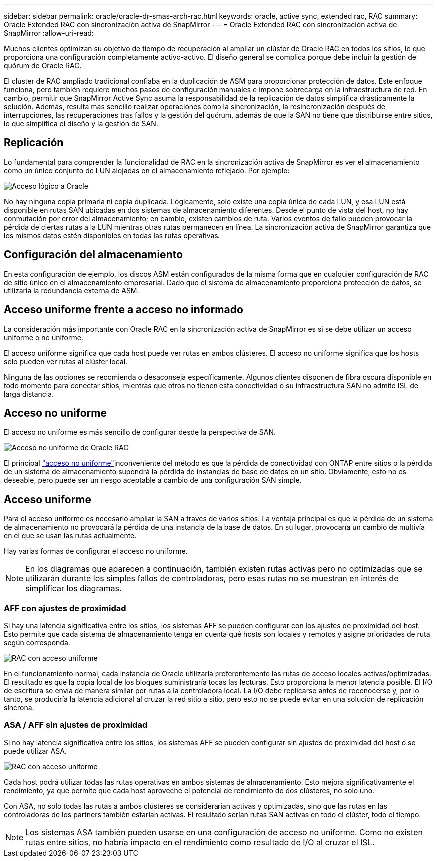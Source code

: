 ---
sidebar: sidebar 
permalink: oracle/oracle-dr-smas-arch-rac.html 
keywords: oracle, active sync, extended rac, RAC 
summary: Oracle Extended RAC con sincronización activa de SnapMirror 
---
= Oracle Extended RAC con sincronización activa de SnapMirror
:allow-uri-read: 


[role="lead"]
Muchos clientes optimizan su objetivo de tiempo de recuperación al ampliar un clúster de Oracle RAC en todos los sitios, lo que proporciona una configuración completamente activo-activo. El diseño general se complica porque debe incluir la gestión de quórum de Oracle RAC.

El cluster de RAC ampliado tradicional confiaba en la duplicación de ASM para proporcionar protección de datos. Este enfoque funciona, pero también requiere muchos pasos de configuración manuales e impone sobrecarga en la infraestructura de red. En cambio, permitir que SnapMirror Active Sync asuma la responsabilidad de la replicación de datos simplifica drásticamente la solución. Además, resulta más sencillo realizar operaciones como la sincronización, la resincronización después de interrupciones, las recuperaciones tras fallos y la gestión del quórum, además de que la SAN no tiene que distribuirse entre sitios, lo que simplifica el diseño y la gestión de SAN.



== Replicación

Lo fundamental para comprender la funcionalidad de RAC en la sincronización activa de SnapMirror es ver el almacenamiento como un único conjunto de LUN alojadas en el almacenamiento reflejado. Por ejemplo:

image:smas-oracle-logical.png["Acceso lógico a Oracle"]

No hay ninguna copia primaria ni copia duplicada. Lógicamente, solo existe una copia única de cada LUN, y esa LUN está disponible en rutas SAN ubicadas en dos sistemas de almacenamiento diferentes. Desde el punto de vista del host, no hay conmutación por error del almacenamiento; en cambio, existen cambios de ruta. Varios eventos de fallo pueden provocar la pérdida de ciertas rutas a la LUN mientras otras rutas permanecen en línea. La sincronización activa de SnapMirror garantiza que los mismos datos estén disponibles en todas las rutas operativas.



== Configuración del almacenamiento

En esta configuración de ejemplo, los discos ASM están configurados de la misma forma que en cualquier configuración de RAC de sitio único en el almacenamiento empresarial. Dado que el sistema de almacenamiento proporciona protección de datos, se utilizaría la redundancia externa de ASM.



== Acceso uniforme frente a acceso no informado

La consideración más importante con Oracle RAC en la sincronización activa de SnapMirror es si se debe utilizar un acceso uniforme o no uniforme.

El acceso uniforme significa que cada host puede ver rutas en ambos clústeres. El acceso no uniforme significa que los hosts solo pueden ver rutas al clúster local.

Ninguna de las opciones se recomienda o desaconseja específicamente. Algunos clientes disponen de fibra oscura disponible en todo momento para conectar sitios, mientras que otros no tienen esta conectividad o su infraestructura SAN no admite ISL de larga distancia.



== Acceso no uniforme

El acceso no uniforme es más sencillo de configurar desde la perspectiva de SAN.

image:smas-oracle-rac-nonuniform.png["Acceso no uniforme de Oracle RAC"]

El principal link:oracle-dr-smas-nonuniform.html["acceso no uniforme"]inconveniente del método es que la pérdida de conectividad con ONTAP entre sitios o la pérdida de un sistema de almacenamiento supondrá la pérdida de instancias de base de datos en un sitio. Obviamente, esto no es deseable, pero puede ser un riesgo aceptable a cambio de una configuración SAN simple.



== Acceso uniforme

Para el acceso uniforme es necesario ampliar la SAN a través de varios sitios. La ventaja principal es que la pérdida de un sistema de almacenamiento no provocará la pérdida de una instancia de la base de datos. En su lugar, provocaría un cambio de multivía en el que se usan las rutas actualmente.

Hay varias formas de configurar el acceso no uniforme.


NOTE: En los diagramas que aparecen a continuación, también existen rutas activas pero no optimizadas que se utilizarán durante los simples fallos de controladoras, pero esas rutas no se muestran en interés de simplificar los diagramas.



=== AFF con ajustes de proximidad

Si hay una latencia significativa entre los sitios, los sistemas AFF se pueden configurar con los ajustes de proximidad del host. Esto permite que cada sistema de almacenamiento tenga en cuenta qué hosts son locales y remotos y asigne prioridades de ruta según corresponda.

image:smas-oracle-rac-uniform-prox.png["RAC con acceso uniforme"]

En el funcionamiento normal, cada instancia de Oracle utilizaría preferentemente las rutas de acceso locales activas/optimizadas. El resultado es que la copia local de los bloques suministraría todas las lecturas. Esto proporciona la menor latencia posible. El I/O de escritura se envía de manera similar por rutas a la controladora local. La I/O debe replicarse antes de reconocerse y, por lo tanto, se produciría la latencia adicional al cruzar la red sitio a sitio, pero esto no se puede evitar en una solución de replicación síncrona.



=== ASA / AFF sin ajustes de proximidad

Si no hay latencia significativa entre los sitios, los sistemas AFF se pueden configurar sin ajustes de proximidad del host o se puede utilizar ASA.

image:smas-oracle-rac-uniform.png["RAC con acceso uniforme"]

Cada host podrá utilizar todas las rutas operativas en ambos sistemas de almacenamiento. Esto mejora significativamente el rendimiento, ya que permite que cada host aproveche el potencial de rendimiento de dos clústeres, no solo uno.

Con ASA, no solo todas las rutas a ambos clústeres se considerarían activas y optimizadas, sino que las rutas en las controladoras de los partners también estarían activas. El resultado serían rutas SAN activas en todo el clúster, todo el tiempo.


NOTE: Los sistemas ASA también pueden usarse en una configuración de acceso no uniforme. Como no existen rutas entre sitios, no habría impacto en el rendimiento como resultado de I/O al cruzar el ISL.
